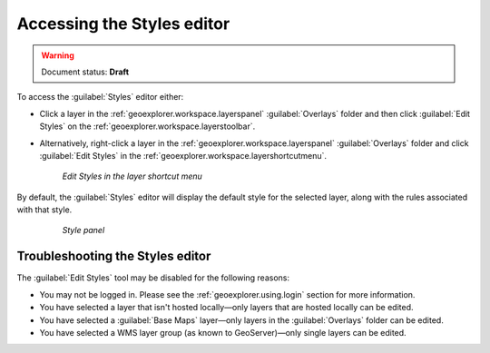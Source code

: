 .. _geoexplorer.using.style.access:Accessing the Styles editor===========================.. warning:: Document status: **Draft** To access the :guilabel:`Styles` editor either:.. |editstyles| image:: images/button_editstyles.png               :align: bottom* Click a layer in the :ref:`geoexplorer.workspace.layerspanel` :guilabel:`Overlays` folder and then click :guilabel:`Edit Styles` |editstyles| on the :ref:`geoexplorer.workspace.layerstoolbar`.* Alternatively, right-click a layer in the :ref:`geoexplorer.workspace.layerspanel` :guilabel:`Overlays` folder and click :guilabel:`Edit Styles` in the :ref:`geoexplorer.workspace.layershortcutmenu`.  .. figure:: images/menu_editstyles.png     *Edit Styles in the layer shortcut menu*By default, the :guilabel:`Styles` editor will display the default style for the selected layer, along with the rules associated with that style.  .. figure:: ../../using/images/panel_properties_style.png     *Style panel*Troubleshooting the Styles editor---------------------------------The :guilabel:`Edit Styles` tool may be disabled for the following reasons:* You may not be logged in. Please see the :ref:`geoexplorer.using.login` section for more information.* You have selected a layer that isn't hosted locally—only layers that are hosted locally can be edited. * You have selected a :guilabel:`Base Maps` layer—only layers in the :guilabel:`Overlays` folder can be edited.* You have selected a WMS layer group (as known to GeoServer)—only single layers can be edited.